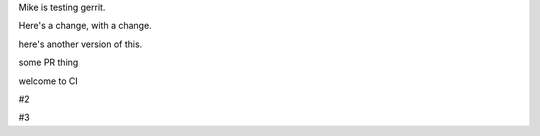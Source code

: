 Mike is testing gerrit.

Here's a change, with a change.

here's another version of this.


some PR thing

welcome to CI

#2

#3
